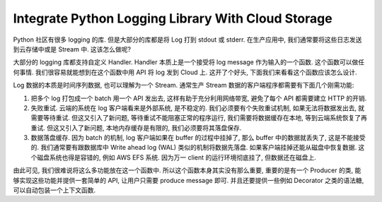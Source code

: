 Integrate Python Logging Library With Cloud Storage
==============================================================================
Python 社区有很多 logging 的库. 但是大部分的库都是将 Log 打到 stdout 或 stderr. 在生产应用中, 我们通常要将这些日志发送到云存储中或是 Stream 中. 这该怎么做呢?

大部分的 logging 库都支持自定义 Handler. Handler 本质上是一个接受将 log message 作为输入的一个函数. 这个函数可以做任何事情. 我们很容易就能想到在这个函数中用 API 将 log 发到 Cloud 上. 这开了个好头, 下面我们来看看这个函数应该怎么设计.

Log 数据的本质是时间序列数据, 也可以理解为一个 Stream. 通常生产 Stream 数据的客户端程序都需要有下面几个刚需功能:

1. 把多个 log 打包成一个 batch 用一个 API 发出去, 这样有助于充分利用网络带宽, 避免了每个 API 都需要建立 HTTP 的开销.
2. 失败重试. 云端的系统在 log 客户端看来是外部系统, 是不稳定的. 我们必须要有个失败重试机制, 如果无法将数据发出去, 就需要等待重试. 但这又引入了新问题, 等待重试不能阻塞正常的程序运行, 我们需要将数据缓存在本地, 等到云端系统恢复了再重试. 但这又引入了新问题, 本地内存缓存是有限的, 我们必须要将其落盘保存.
3. 数据落盘缓存. 因为 batch 的机制, log 客户端如果在 buffer 的过程中挂掉了, 那么 buffer 中的数据就丢失了, 这是不能接受的. 我们通常要有跟数据库中 Write ahead log (WAL) 类似的机制将数据先落盘. 如果客户端挂掉还能从磁盘中恢复数据. 这个磁盘系统也得是容错的, 例如 AWS EFS 系统. 因为万一 client 的运行环境彻底挂了, 但数据还在磁盘上.

由此可见, 我们很难说将这么多功能放在这一个函数中. 所以这个函数本身其实没有那么重要, 重要的是有一个 Producer 的类, 能够实现这些功能并提供一套简单的 API, 让用户只需要 produce message 即可. 并且还要提供一些例如 Decorator 之类的语法糖, 可以自动包装一个上下文函数.